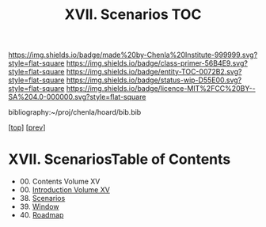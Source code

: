 #   -*- mode: org; fill-column: 60 -*-
#+STARTUP: showall
#+TITLE:   XVII. Scenarios TOC

[[https://img.shields.io/badge/made%20by-Chenla%20Institute-999999.svg?style=flat-square]] 
[[https://img.shields.io/badge/class-primer-56B4E9.svg?style=flat-square]]
[[https://img.shields.io/badge/entity-TOC-0072B2.svg?style=flat-square]]
[[https://img.shields.io/badge/status-wip-D55E00.svg?style=flat-square]]
[[https://img.shields.io/badge/licence-MIT%2FCC%20BY--SA%204.0-000000.svg?style=flat-square]]

bibliography:~/proj/chenla/hoard/bib.bib

[[[../index.org][top]]] [[[../14/index.org][prev]]]

* XVII. ScenariosTable of Contents
:PROPERTIES:
:CUSTOM_ID:
:Name:     /home/deerpig/proj/chenla/warp/07/index.org
:Created:  2018-04-19T11:52@Prek Leap (11.642600N-104.919210W)
:ID:       73f9033c-3108-4dac-b215-82140bf066bf
:VER:      577385613.218657447
:GEO:      48P-491193-1287029-15
:BXID:     proj:MQH8-1813
:Class:    primer
:Entity:   toc
:Status:   wip
:Licence:  MIT/CC BY-SA 4.0
:END:

 - 00. Contents Volume XV
 - 00. [[./intro.org][Introduction Volume XV]]
 - 38. [[./ww-scenarios.org][Scenarios]]
 - 39. [[./ww-window-and-roadmap.org][Window]]
 - 40. [[./ww-roadmap.org][Roadmap]]



